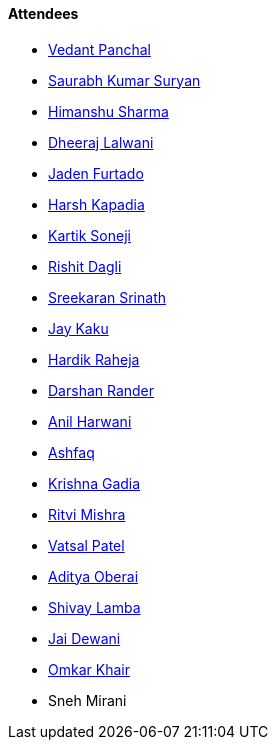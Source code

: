 ==== Attendees

* link:https://twitter.com/TweeterDowny[Vedant Panchal^]
* link:https://twitter.com/0xSaurabh[Saurabh Kumar Suryan^]
* link:https://twitter.com/_SharmaHimanshu[Himanshu Sharma^]
* link:https://twitter.com/DhiruCodes[Dheeraj Lalwani^]
* link:https://twitter.com/furtado_jaden[Jaden Furtado^]
* link:https://twitter.com/harshgkapadia[Harsh Kapadia^]
* link:https://twitter.com/KartikSoneji_[Kartik Soneji^]
* link:https://twitter.com/rishit_dagli[Rishit Dagli^]
* link:https://twitter.com/skxrxn[Sreekaran Srinath^]
* link:https://twitter.com/kaku_jay[Jay Kaku^]
* link:https://twitter.com/hardikraheja[Hardik Raheja^]
* link:https://twitter.com/SirusTweets[Darshan Rander^]
* link:https://www.linkedin.com/in/anilharwani[Anil Harwani^]
* link:https://twitter.com/ashfaq_ulhaq[Ashfaq^]
* link:https://twitter.com/KRISHNAGADIA[Krishna Gadia^]
* link:https://twitter.com/frenzyritz13[Ritvi Mishra^]
* link:https://twitter.com/guyinthecape[Vatsal Patel^]
* link:https://twitter.com/adityaoberai1[Aditya Oberai^]
* link:https://twitter.com/howdevelop[Shivay Lamba^]
* link:https://twitter.com/jai_dewani[Jai Dewani^]
* link:https://twitter.com/omtalk[Omkar Khair^]
* Sneh Mirani